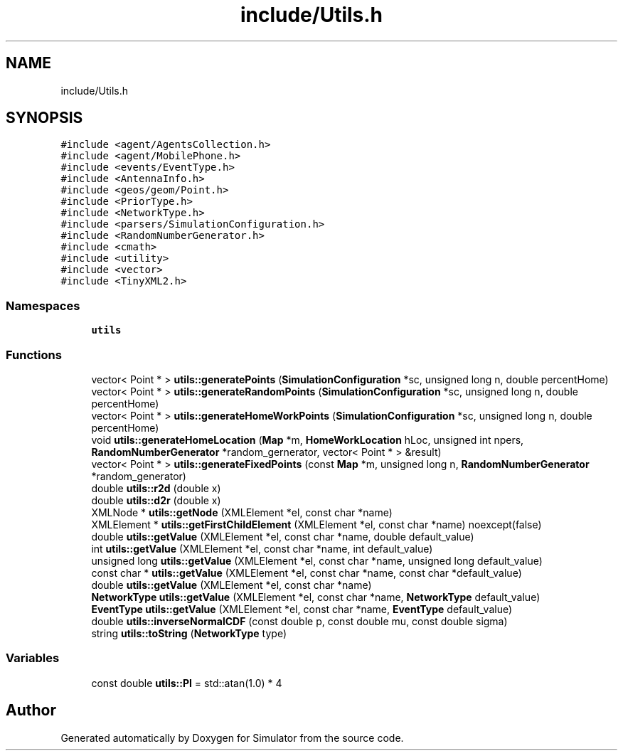 .TH "include/Utils.h" 3 "Thu May 20 2021" "Simulator" \" -*- nroff -*-
.ad l
.nh
.SH NAME
include/Utils.h
.SH SYNOPSIS
.br
.PP
\fC#include <agent/AgentsCollection\&.h>\fP
.br
\fC#include <agent/MobilePhone\&.h>\fP
.br
\fC#include <events/EventType\&.h>\fP
.br
\fC#include <AntennaInfo\&.h>\fP
.br
\fC#include <geos/geom/Point\&.h>\fP
.br
\fC#include <PriorType\&.h>\fP
.br
\fC#include <NetworkType\&.h>\fP
.br
\fC#include <parsers/SimulationConfiguration\&.h>\fP
.br
\fC#include <RandomNumberGenerator\&.h>\fP
.br
\fC#include <cmath>\fP
.br
\fC#include <utility>\fP
.br
\fC#include <vector>\fP
.br
\fC#include <TinyXML2\&.h>\fP
.br

.SS "Namespaces"

.in +1c
.ti -1c
.RI " \fButils\fP"
.br
.in -1c
.SS "Functions"

.in +1c
.ti -1c
.RI "vector< Point * > \fButils::generatePoints\fP (\fBSimulationConfiguration\fP *sc, unsigned long n, double percentHome)"
.br
.ti -1c
.RI "vector< Point * > \fButils::generateRandomPoints\fP (\fBSimulationConfiguration\fP *sc, unsigned long n, double percentHome)"
.br
.ti -1c
.RI "vector< Point * > \fButils::generateHomeWorkPoints\fP (\fBSimulationConfiguration\fP *sc, unsigned long n, double percentHome)"
.br
.ti -1c
.RI "void \fButils::generateHomeLocation\fP (\fBMap\fP *m, \fBHomeWorkLocation\fP hLoc, unsigned int npers, \fBRandomNumberGenerator\fP *random_gernerator, vector< Point * > &result)"
.br
.ti -1c
.RI "vector< Point * > \fButils::generateFixedPoints\fP (const \fBMap\fP *m, unsigned long n, \fBRandomNumberGenerator\fP *random_generator)"
.br
.ti -1c
.RI "double \fButils::r2d\fP (double x)"
.br
.ti -1c
.RI "double \fButils::d2r\fP (double x)"
.br
.ti -1c
.RI "XMLNode * \fButils::getNode\fP (XMLElement *el, const char *name)"
.br
.ti -1c
.RI "XMLElement * \fButils::getFirstChildElement\fP (XMLElement *el, const char *name) noexcept(false)"
.br
.ti -1c
.RI "double \fButils::getValue\fP (XMLElement *el, const char *name, double default_value)"
.br
.ti -1c
.RI "int \fButils::getValue\fP (XMLElement *el, const char *name, int default_value)"
.br
.ti -1c
.RI "unsigned long \fButils::getValue\fP (XMLElement *el, const char *name, unsigned long default_value)"
.br
.ti -1c
.RI "const char * \fButils::getValue\fP (XMLElement *el, const char *name, const char *default_value)"
.br
.ti -1c
.RI "double \fButils::getValue\fP (XMLElement *el, const char *name)"
.br
.ti -1c
.RI "\fBNetworkType\fP \fButils::getValue\fP (XMLElement *el, const char *name, \fBNetworkType\fP default_value)"
.br
.ti -1c
.RI "\fBEventType\fP \fButils::getValue\fP (XMLElement *el, const char *name, \fBEventType\fP default_value)"
.br
.ti -1c
.RI "double \fButils::inverseNormalCDF\fP (const double p, const double mu, const double sigma)"
.br
.ti -1c
.RI "string \fButils::toString\fP (\fBNetworkType\fP type)"
.br
.in -1c
.SS "Variables"

.in +1c
.ti -1c
.RI "const double \fButils::PI\fP = std::atan(1\&.0) * 4"
.br
.in -1c
.SH "Author"
.PP 
Generated automatically by Doxygen for Simulator from the source code\&.
